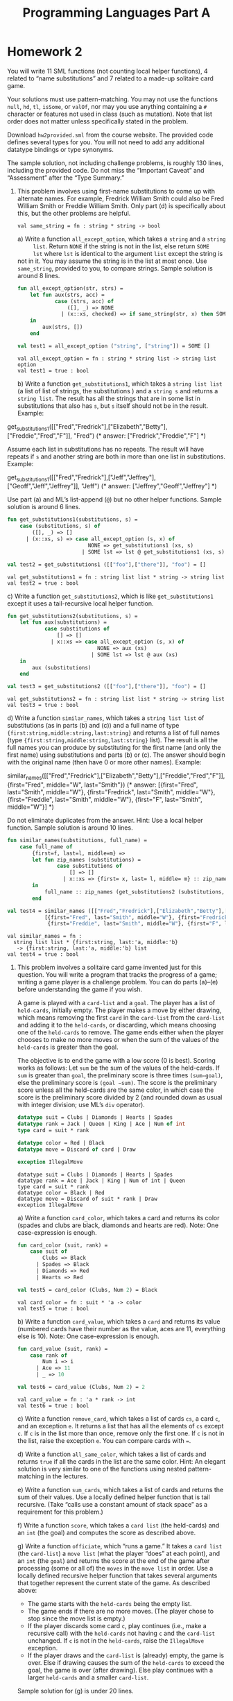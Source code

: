 #+TITLE: Programming Languages Part A

* Homework 2
You will write 11 SML functions (not counting local helper functions), 4 related
to “name substitutions” and 7 related to a made-up solitaire card game.

Your solutions must use pattern-matching. You may not use the functions =null=,
=hd=, =tl=, =isSome=, or =valOf=, nor may you use anything containing a =#=
character or features not used in class (such as mutation). Note that list order
does not matter unless specifically stated in the problem.

Download ~hw2provided.sml~ from the course website. The provided code defines
several types for you. You will not need to add any additional datatype bindings
or type synonyms.

The sample solution, not including challenge problems, is roughly 130 lines,
including the provided code. Do not miss the “Important Caveat” and “Assessment”
after the “Type Summary.”

1. This problem involves using first-name substitutions to come up with
   alternate names. For example, Fredrick William Smith could also be Fred
   William Smith or Freddie William Smith. Only part (d) is specifically about
   this, but the other problems are helpful.

   #+begin_src sml :session *sml* :exports none
fun same_string(s1 : string, s2 : string) =
    s1 = s2
   #+end_src

   #+RESULTS:
   : val same_string = fn : string * string -> bool

   a) Write a function =all_except_option=, which takes a =string= and a =string
      list=. Return =NONE= if the string is not in the list, else return =SOME
      lst= where =lst= is identical to the argument =list= except the string is
      not in it. You may assume the string is in the list at most once. Use
      =same_string=, provided to you, to compare strings. Sample solution is
      around 8 lines.

      #+begin_src sml :session *sml* :exports both
fun all_except_option(str, strs) =
    let fun aux(strs, acc) =
            case (strs, acc) of
                ([], _) => NONE
              | (x::xs, checked) => if same_string(str, x) then SOME (checked @ xs) else aux(xs, x::checked)
    in
        aux(strs, [])
    end

val test1 = all_except_option ("string", ["string"]) = SOME []
      #+end_src

      #+RESULTS:
      : val all_except_option = fn : string * string list -> string list option
      : val test1 = true : bool

   b) Write a function =get_substitutions1=, which takes a =string list list= (a
      list of list of strings, the substitutions ) and a =string s= and returns
      a =string list=. The result has all the strings that are in some list in
      substitutions that also has =s=, but =s= itself should not be in the
      result. Example:

      #+begin_example sml
get_substitutions1([["Fred","Fredrick"],["Elizabeth","Betty"],["Freddie","Fred","F"]], "Fred")
(* answer: ["Fredrick","Freddie","F"] *)
      #+end_example

      Assume each list in substitutions has no repeats. The result will have
      repeats if =s= and another string are both in more than one list in
      substitutions. Example:

      #+begin_example sml
get_substitutions1([["Fred","Fredrick"],["Jeff","Jeffrey"],["Geoff","Jeff","Jeffrey"]], "Jeff")
(* answer: ["Jeffrey","Geoff","Jeffrey"] *)
      #+end_example

      Use part (a) and ML’s list-append (=@=) but no other helper functions.
      Sample solution is around 6 lines.

      #+begin_src sml :session *sml* :exports both
fun get_substitutions1(substitutions, s) =
    case (substitutions, s) of
        ([], _) => []
      | (x::xs, s) => case all_except_option (s, x) of
                          NONE => get_substitutions1 (xs, s)
                        | SOME lst => lst @ get_substitutions1 (xs, s)

val test2 = get_substitutions1 ([["foo"],["there"]], "foo") = []
      #+end_src

      #+RESULTS:
      : val get_substitutions1 = fn : string list list * string -> string list
      : val test2 = true : bool

   c) Write a function =get_substitutions2=, which is like =get_substitutions1=
      except it uses a tail-recursive local helper function.

      #+begin_src sml :session *sml* :exports both
fun get_substitutions2(substitutions, s) =
    let fun aux(substitutions) =
            case substitutions of
                [] => []
              | x::xs => case all_except_option (s, x) of
                             NONE => aux (xs)
                           | SOME lst => lst @ aux (xs)
    in
        aux (substitutions)
    end

val test3 = get_substitutions2 ([["foo"],["there"]], "foo") = []
      #+end_src

      #+RESULTS:
      : val get_substitutions2 = fn : string list list * string -> string list
      : val test3 = true : bool

   d) Write a function =similar_names=, which takes a =string list list= of
      substitutions (as in parts (b) and (c)) and a full name of type
      ={first:string,middle:string,last:string}= and returns a list of full
      names (type ={first:string,middle:string,last:string}= list). The result
      is all the full names you can produce by substituting for the first name
      (and only the first name) using substitutions and parts (b) or (c). The
      answer should begin with the original name (then have 0 or more other
      names). Example:

      #+begin_example sml
similar_names([["Fred","Fredrick"],["Elizabeth","Betty"],["Freddie","Fred","F"]],
{first="Fred", middle="W", last="Smith"})
(* answer: [{first="Fred", last="Smith", middle="W"},
{first="Fredrick", last="Smith", middle="W"},
{first="Freddie", last="Smith", middle="W"},
{first="F", last="Smith", middle="W"}] *)
      #+end_example

      Do not eliminate duplicates from the answer. Hint: Use a local helper
      function. Sample solution is around 10 lines.

      #+begin_src sml :session *sml* :exports both
fun similar_names(substitutions, full_name) =
    case full_name of
        {first=f, last=l, middle=m} =>
        let fun zip_names (substitutions) =
                case substitutions of
                    [] => []
                  | x::xs => {first= x, last= l, middle= m} :: zip_names xs
        in
            full_name :: zip_names (get_substitutions2 (substitutions, f))
        end

val test4 = similar_names ([["Fred","Fredrick"],["Elizabeth","Betty"],["Freddie","Fred","F"]], {first="Fred", middle="W", last="Smith"}) =
	        [{first="Fred", last="Smith", middle="W"}, {first="Fredrick", last="Smith", middle="W"},
	         {first="Freddie", last="Smith", middle="W"}, {first="F", last="Smith", middle="W"}]
      #+end_src

      #+RESULTS:
      : val similar_names = fn :
      :   string list list * {first:string, last:'a, middle:'b}
      :    -> {first:string, last:'a, middle:'b} list
      : val test4 = true : bool

2. This problem involves a solitaire card game invented just for this question.
   You will write a program that tracks the progress of a game; writing a game
   player is a challenge problem. You can do parts (a)–(e) before understanding
   the game if you wish.

   A game is played with a =card-list= and a =goal=. The player has a list of
   =held-cards=, initially empty. The player makes a move by either drawing,
   which means removing the first =card= in the =card-list= from the =card-list=
   and adding it to the =held-cards=, or discarding, which means choosing one of
   the =held-cards= to remove. The game ends either when the player chooses to
   make no more moves or when the sum of the values of the =held-cards= is
   greater than the goal.

   The objective is to end the game with a low score (0 is best). Scoring works
   as follows: Let =sum= be the sum of the values of the held-cards. If =sum= is
   greater than =goal=, the preliminary score is three times =(sum−goal)=, else
   the preliminary score is =(goal −sum)=. The score is the preliminary score
   unless all the held-cards are the same color, in which case the score is the
   preliminary score divided by 2 (and rounded down as usual with integer
   division; use ML’s =div= operator).

   #+begin_src sml :session *sml* :exports both
datatype suit = Clubs | Diamonds | Hearts | Spades
datatype rank = Jack | Queen | King | Ace | Num of int
type card = suit * rank

datatype color = Red | Black
datatype move = Discard of card | Draw

exception IllegalMove
   #+end_src

   #+RESULTS:
   : datatype suit = Clubs | Diamonds | Hearts | Spades
   : datatype rank = Ace | Jack | King | Num of int | Queen
   : type card = suit * rank
   : datatype color = Black | Red
   : datatype move = Discard of suit * rank | Draw
   : exception IllegalMove

   a) Write a function =card_color=, which takes a card and returns its color
      (spades and clubs are black, diamonds and hearts are red). Note: One
      case-expression is enough.

      #+begin_src sml :session *sml* :exports both
fun card_color (suit, rank) =
    case suit of
        Clubs => Black
      | Spades => Black
      | Diamonds => Red
      | Hearts => Red

val test5 = card_color (Clubs, Num 2) = Black
      #+end_src

      #+RESULTS:
      : val card_color = fn : suit * 'a -> color
      : val test5 = true : bool

   b) Write a function =card_value=, which takes a =card= and returns its value
      (numbered cards have their number as the value, aces are 11, everything
      else is 10). Note: One case-expression is enough.

      #+begin_src sml :session *sml* :exports both
fun card_value (suit, rank) =
    case rank of
        Num i => i
      | Ace => 11
      | _ => 10

val test6 = card_value (Clubs, Num 2) = 2
      #+end_src

      #+RESULTS:
      : val card_value = fn : 'a * rank -> int
      : val test6 = true : bool

   c) Write a function =remove_card=, which takes a list of cards =cs=, a card
      =c=, and an exception =e=. It returns a list that has all the elements of
      =cs= except =c=. If =c= is in the list more than once, remove only the
      first one. If =c= is not in the list, raise the exception =e=. You can
      compare cards with ~=~.

   d) Write a function =all_same_color=, which takes a list of cards and returns
      =true= if all the cards in the list are the same color. Hint: An elegant
      solution is very similar to one of the functions using nested
      pattern-matching in the lectures.

   e) Write a function =sum_cards=, which takes a list of cards and returns the
      sum of their values. Use a locally defined helper function that is tail
      recursive. (Take “calls use a constant amount of stack space” as a
      requirement for this problem.)

   f) Write a function =score=, which takes a =card list= (the held-cards) and
      an =int= (the goal) and computes the score as described above.

   g) Write a function =officiate=, which “runs a game.” It takes a =card list=
      (the =card-list=) a =move list= (what the player “does” at each point),
      and an =int= (the =goal=) and returns the score at the end of the game
      after processing (some or all of) the =moves= in the =move list= in order.
      Use a locally defined recursive helper function that takes several
      arguments that together represent the current state of the game. As
      described above:

      + The game starts with the =held-cards= being the empty list.
      + The game ends if there are no more moves. (The player chose to stop
        since the move list is empty.)
      + If the player discards some card =c=, play continues (i.e., make a
        recursive call) with the =held-cards= not having =c= and the =card-list=
        unchanged. If =c= is not in the =held-cards=, raise the =IllegalMove=
        exception.
      + If the player draws and the =card-list= is (already) empty, the game is
        over. Else if drawing causes the sum of the =held-cards= to exceed the
        goal, the game is over (after drawing). Else play continues with a
        larger =held-cards= and a smaller =card-list=.

   Sample solution for (g) is under 20 lines.

3. Challenge Problems:

   a) Write =score_challenge= and =officiate_challenge= to be like their
      non-challenge counterparts except each ace can have a value of 1 or 11 and
      score_challenge should always return the least (i.e., best) possible
      score. (Note the game-ends-if-sum-exceeds-goal rule should apply only if
      there is no sum that is less than or equal to the goal.) Hint: This is
      easier than you might think.

   b) Write =careful_player=, which takes a =card-list= and a =goal= and returns
      a =move-list= such that calling =officiate= with the =card-list=, the
      =goal=, and the =move-list= has this behavior:

      + The value of the held cards never exceeds the goal.
      + A card is drawn whenever the goal is more than 10 greater than the value
        of the held cards. As a detail, you should (attempt to) draw, even if no
        cards remain in the card-list.
      + If a score of 0 is reached, there must be no more moves.
      + If it is possible to reach a score of 0 by discarding a card followed by
        drawing a card, then this must be done. Note =careful_player= will have
        to look ahead to the next card, which in many card games is considered
        “cheating.” Also note that the previous requirement takes precedence:
        There must be no more moves after a score of 0 is reached even if there
        is another way to get back to 0.

   Notes:
   + There may be more than one result that meets the requirements above. The
     autograder should work for any correct strategy — it checks that the result
     meets the requirements.
   + This problem is not a continuation of problem 3(a). In this problem, all
     aces have a value of 11.
